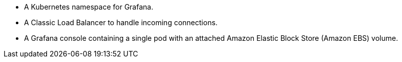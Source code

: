 * A Kubernetes namespace for Grafana.
* A Classic Load Balancer to handle incoming connections.
* A Grafana console containing a single pod with an attached Amazon Elastic Block Store (Amazon EBS) volume.
